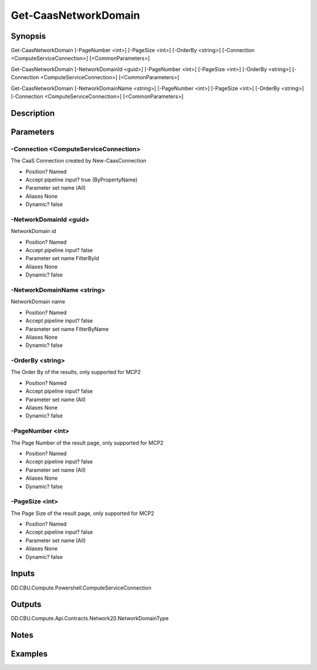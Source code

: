 ﻿
Get-CaasNetworkDomain
===================

Synopsis
--------

.. code-block:: powershell
    
    
Get-CaasNetworkDomain [-PageNumber <int>] [-PageSize <int>] [-OrderBy <string>] [-Connection <ComputeServiceConnection>] [<CommonParameters>]

Get-CaasNetworkDomain [-NetworkDomainId <guid>] [-PageNumber <int>] [-PageSize <int>] [-OrderBy <string>] [-Connection <ComputeServiceConnection>] [<CommonParameters>]

Get-CaasNetworkDomain [-NetworkDomainName <string>] [-PageNumber <int>] [-PageSize <int>] [-OrderBy <string>] [-Connection <ComputeServiceConnection>] [<CommonParameters>]





Description
-----------



Parameters
----------




-Connection <ComputeServiceConnection>
~~~~~~~~~

The CaaS Connection created by New-CaasConnection

* Position?                    Named
* Accept pipeline input?       true (ByPropertyName)
* Parameter set name           (All)
* Aliases                      None
* Dynamic?                     false





-NetworkDomainId <guid>
~~~~~~~~~

NetworkDomain id

* Position?                    Named
* Accept pipeline input?       false
* Parameter set name           FilterById
* Aliases                      None
* Dynamic?                     false





-NetworkDomainName <string>
~~~~~~~~~

NetworkDomain name

* Position?                    Named
* Accept pipeline input?       false
* Parameter set name           FilterByName
* Aliases                      None
* Dynamic?                     false





-OrderBy <string>
~~~~~~~~~

The Order By of the results, only supported for MCP2

* Position?                    Named
* Accept pipeline input?       false
* Parameter set name           (All)
* Aliases                      None
* Dynamic?                     false





-PageNumber <int>
~~~~~~~~~

The Page Number of the result page, only supported for MCP2

* Position?                    Named
* Accept pipeline input?       false
* Parameter set name           (All)
* Aliases                      None
* Dynamic?                     false





-PageSize <int>
~~~~~~~~~

The Page Size of the result page, only supported for MCP2

* Position?                    Named
* Accept pipeline input?       false
* Parameter set name           (All)
* Aliases                      None
* Dynamic?                     false





Inputs
------

DD.CBU.Compute.Powershell.ComputeServiceConnection


Outputs
-------

DD.CBU.Compute.Api.Contracts.Network20.NetworkDomainType


Notes
-----



Examples
---------


